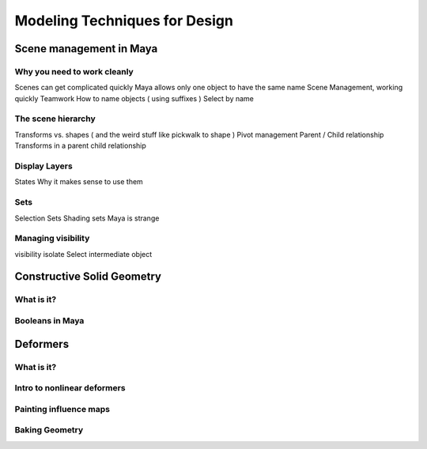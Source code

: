 ##############################
Modeling Techniques for Design
##############################

************************
Scene management in Maya
************************

Why you need to work cleanly
============================
Scenes can get complicated quickly
Maya allows only one object to have the same name
Scene Management, working quickly
Teamwork
How to name objects ( using suffixes )
Select by name

The scene hierarchy
===================
Transforms vs. shapes ( and the weird stuff like pickwalk to shape )
Pivot management
Parent / Child relationship
Transforms in a parent child relationship


Display Layers
==============
States
Why it makes sense to use them

Sets
====
Selection Sets
Shading sets 
Maya is strange

Managing visibility
===================
visibility
isolate Select
intermediate object

***************************
Constructive Solid Geometry
***************************

What is it?
===========

Booleans in Maya
================

*********
Deformers
*********

What is it?
===========

Intro to nonlinear deformers
============================

Painting influence maps
=======================

Baking Geometry
===============
